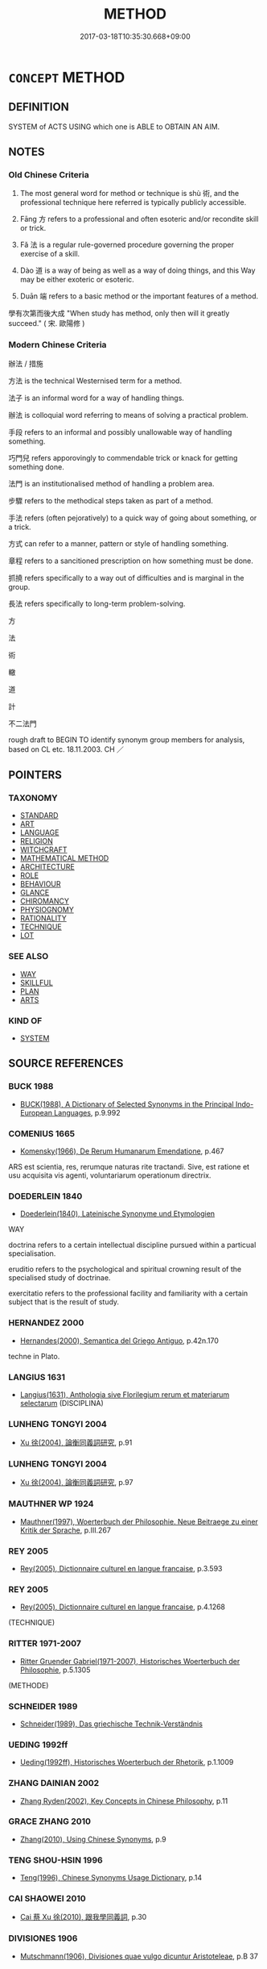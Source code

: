 # -*- mode: mandoku-tls-view -*-
#+TITLE: METHOD
#+DATE: 2017-03-18T10:35:30.668+09:00        
#+STARTUP: content
* =CONCEPT= METHOD
:PROPERTIES:
:CUSTOM_ID: uuid-0a955378-7787-4695-b9d0-15e4f4f22c3e
:SYNONYM+:  PROCEDURE
:SYNONYM+:  TECHNIQUE
:SYNONYM+:  SYSTEM
:SYNONYM+:  PRACTICE
:SYNONYM+:  ROUTINE
:SYNONYM+:  MODUS OPERANDI
:SYNONYM+:  PROCESS
:SYNONYM+:  STRATEGY
:SYNONYM+:  TACTIC
:SYNONYM+:  PLAN
:TR_ZH: 方法
:TR_OCH: 術
:END:
** DEFINITION

SYSTEM of ACTS USING which one is ABLE to OBTAIN AN AIM.

** NOTES

*** Old Chinese Criteria
1. The most general word for method or technique is shù 術, and the professional technique here referred is typically publicly accessible.

2. Fāng 方 refers to a professional and often esoteric and/or recondite skill or trick.

3. Fǎ 法 is a regular rule-governed procedure governing the proper exercise of a skill.

4. Dào 道 is a way of being as well as a way of doing things, and this Way may be either exoteric or esoteric.

5. Duān 端 refers to a basic method or the important features of a method.

學有次第而後大成 "When study has method, only then will it greatly succeed." ( 宋. 歐陽修 )

*** Modern Chinese Criteria
辦法 / 措施

方法 is the technical Westernised term for a method.

法子 is an informal word for a way of handling things.

辦法 is colloquial word referring to means of solving a practical problem.

手段 refers to an informal and possibly unallowable way of handling something.

巧門兒 refers apporovingly to commendable trick or knack for getting something done.

法門 is an institutionalised method of handling a problem area.

步驟 refers to the methodical steps taken as part of a method.

手法 refers (often pejoratively) to a quick way of going about something, or a trick.

方式 can refer to a manner, pattern or style of handling something.

章程 refers to a sancitioned prescription on how something must be done.

抓撓 refers specifically to a way out of difficulties and is marginal in the group.

長法 refers specifically to long-term problem-solving.

方

法

術

轍

道

計

不二法門

rough draft to BEGIN TO identify synonym group members for analysis, based on CL etc. 18.11.2003. CH ／

** POINTERS
*** TAXONOMY
 - [[tls:concept:STANDARD][STANDARD]]
 - [[tls:concept:ART][ART]]
 - [[tls:concept:LANGUAGE][LANGUAGE]]
 - [[tls:concept:RELIGION][RELIGION]]
 - [[tls:concept:WITCHCRAFT][WITCHCRAFT]]
 - [[tls:concept:MATHEMATICAL METHOD][MATHEMATICAL METHOD]]
 - [[tls:concept:ARCHITECTURE][ARCHITECTURE]]
 - [[tls:concept:ROLE][ROLE]]
 - [[tls:concept:BEHAVIOUR][BEHAVIOUR]]
 - [[tls:concept:GLANCE][GLANCE]]
 - [[tls:concept:CHIROMANCY][CHIROMANCY]]
 - [[tls:concept:PHYSIOGNOMY][PHYSIOGNOMY]]
 - [[tls:concept:RATIONALITY][RATIONALITY]]
 - [[tls:concept:TECHNIQUE][TECHNIQUE]]
 - [[tls:concept:LOT][LOT]]

*** SEE ALSO
 - [[tls:concept:WAY][WAY]]
 - [[tls:concept:SKILLFUL][SKILLFUL]]
 - [[tls:concept:PLAN][PLAN]]
 - [[tls:concept:ARTS][ARTS]]

*** KIND OF
 - [[tls:concept:SYSTEM][SYSTEM]]

** SOURCE REFERENCES
*** BUCK 1988
 - [[cite:BUCK-1988][BUCK(1988), A Dictionary of Selected Synonyms in the Principal Indo-European Languages]], p.9.992

*** COMENIUS 1665
 - [[cite:COMENIUS-1665][Komensky(1966), De Rerum Humanarum Emendatione]], p.467


ARS est scientia, res, rerumque naturas rite tractandi. Sive, est ratione et usu acquisita vis agenti, voluntariarum operationum directrix.

*** DOEDERLEIN 1840
 - [[cite:DOEDERLEIN-1840][Doederlein(1840), Lateinische Synonyme und Etymologien]]

WAY

doctrina refers to a certain intellectual discipline pursued within a particual specialisation.

eruditio refers to the psychological and spiritual crowning result of the specialised study of doctrinae.

exercitatio refers to the professional facility and familiarity with a certain subject that is the result of study.

*** HERNANDEZ 2000
 - [[cite:HERNANDEZ-2000][Hernandes(2000), Semantica del Griego Antiguo]], p.42n.170


techne in Plato.

*** LANGIUS 1631
 - [[cite:LANGIUS-1631][Langius(1631), Anthologia sive Florilegium rerum et materiarum selectarum]] (DISCIPLINA)
*** LUNHENG TONGYI 2004
 - [[cite:LUNHENG-TONGYI-2004][Xu 徐(2004), 論衡同義詞研究]], p.91

*** LUNHENG TONGYI 2004
 - [[cite:LUNHENG-TONGYI-2004][Xu 徐(2004), 論衡同義詞研究]], p.97

*** MAUTHNER WP 1924
 - [[cite:MAUTHNER-WP-1924][Mauthner(1997), Woerterbuch der Philosophie. Neue Beitraege zu einer Kritik der Sprache]], p.III.267

*** REY 2005
 - [[cite:REY-2005][Rey(2005), Dictionnaire culturel en langue francaise]], p.3.593

*** REY 2005
 - [[cite:REY-2005][Rey(2005), Dictionnaire culturel en langue francaise]], p.4.1268
 (TECHNIQUE)
*** RITTER 1971-2007
 - [[cite:RITTER-1971-2007][Ritter Gruender Gabriel(1971-2007), Historisches Woerterbuch der Philosophie]], p.5.1305
 (METHODE)
*** SCHNEIDER 1989
 - [[cite:SCHNEIDER-1989][Schneider(1989), Das griechische Technik-Verständnis]]
*** UEDING 1992ff
 - [[cite:UEDING-1992ff][Ueding(1992ff), Historisches Woerterbuch der Rhetorik]], p.1.1009

*** ZHANG DAINIAN 2002
 - [[cite:ZHANG-DAINIAN-2002][Zhang  Ryden(2002), Key Concepts in Chinese Philosophy]], p.11

*** GRACE ZHANG 2010
 - [[cite:GRACE-ZHANG-2010][Zhang(2010), Using Chinese Synonyms]], p.9

*** TENG SHOU-HSIN 1996
 - [[cite:TENG-SHOU-HSIN-1996][Teng(1996), Chinese Synonyms Usage Dictionary]], p.14

*** CAI SHAOWEI 2010
 - [[cite:CAI-SHAOWEI-2010][Cai 蔡 Xu 徐(2010), 跟我學同義詞]], p.30

*** DIVISIONES 1906
 - [[cite:DIVISIONES-1906][Mutschmann(1906), Divisiones quae vulgo dicuntur Aristoteleae]], p.B 37

** WORDS
   :PROPERTIES:
   :VISIBILITY: children
   :END:
*** 中 zhōng (OC:krluŋ MC:ʈuŋ )
:PROPERTIES:
:CUSTOM_ID: uuid-bfa6c185-ccfc-4124-b70f-e4ecdb7e04a8
:Char+: 中(2,3/4) 
:GY_IDS+: uuid-d54c0f55-4499-4b3a-a808-4d48f39d29b7
:PY+: zhōng     
:OC+: krluŋ     
:MC+: ʈuŋ     
:END: 
**** N [[tls:syn-func::#uuid-76be1df4-3d73-4e5f-bbc2-729542645bc8][nab]] {[[tls:sem-feat::#uuid-b33cc013-91e1-4f2b-a148-2b1709f499ed][method]]} / middle Way
:PROPERTIES:
:CUSTOM_ID: uuid-63e1febc-0013-48d4-8e96-38b179204c79
:WARRING-STATES-CURRENCY: 4
:END:
****** DEFINITION

middle Way

****** NOTES

**** V [[tls:syn-func::#uuid-c20780b3-41f9-491b-bb61-a269c1c4b48f][vi]] / be even-handed
:PROPERTIES:
:CUSTOM_ID: uuid-4debdad2-50f9-4726-8a31-7846e129287c
:WARRING-STATES-CURRENCY: 4
:END:
****** DEFINITION

be even-handed

****** NOTES

*** 律 lǜ (OC:b-rud MC:lʷin )
:PROPERTIES:
:CUSTOM_ID: uuid-8b453de9-4eea-4b09-9757-fd0ea65af605
:Char+: 律(60,6/9) 
:GY_IDS+: uuid-c4b8a873-9407-4ed5-b6f4-da3d7fdfa7ec
:PY+: lǜ     
:OC+: b-rud     
:MC+: lʷin     
:END: 
**** N [[tls:syn-func::#uuid-76be1df4-3d73-4e5f-bbc2-729542645bc8][nab]] / a systematic rule (for conduct)
:PROPERTIES:
:CUSTOM_ID: uuid-83b99cd3-3735-4178-ab30-6c5f58898b08
:END:
****** DEFINITION

a systematic rule (for conduct)

****** NOTES

*** 數 shù (OC:sqros MC:ʂi̯o )
:PROPERTIES:
:CUSTOM_ID: uuid-df0833ed-a86b-4610-ae6a-67dbbade12d6
:Char+: 數(66,11/15) 
:GY_IDS+: uuid-b07a1131-b630-42e1-a150-f8467bcf1af7
:PY+: shù     
:OC+: sqros     
:MC+: ʂi̯o     
:END: 
**** N [[tls:syn-func::#uuid-76be1df4-3d73-4e5f-bbc2-729542645bc8][nab]] {[[tls:sem-feat::#uuid-b33cc013-91e1-4f2b-a148-2b1709f499ed][method]]} / definite technique, precise method; strategem, trick
:PROPERTIES:
:CUSTOM_ID: uuid-cafc35a1-31f6-47d9-b36c-6c7f3ce4161c
:WARRING-STATES-CURRENCY: 4
:END:
****** DEFINITION

definite technique, precise method; strategem, trick

****** NOTES

******* Nuance
This is not homophonous with the preceding in pre-Han Chinese and refers specifically to the application of the more abstract and less immediately operative shù 術 "philosophy"

******* Examples
HF 14.6.59 有術數者 those who have the technique of political philosophy

*** 方 fāng (OC:paŋ MC:pi̯ɐŋ )
:PROPERTIES:
:CUSTOM_ID: uuid-ad8dd6bb-21f1-4d9f-b350-d8af35fe3ba1
:Char+: 方(70,0/4) 
:GY_IDS+: uuid-1a4e039c-6a01-4fca-ad4b-baadc33873fc
:PY+: fāng     
:OC+: paŋ     
:MC+: pi̯ɐŋ     
:END: 
**** N [[tls:syn-func::#uuid-a83c5ff7-f773-421d-b814-f161c6c50be8][nab.post-V{NUM}]] {[[tls:sem-feat::#uuid-b33cc013-91e1-4f2b-a148-2b1709f499ed][method]]} / methods
:PROPERTIES:
:CUSTOM_ID: uuid-ead93809-8d5d-4546-aec2-dcd0eed38c06
:END:
****** DEFINITION

methods

****** NOTES

**** N [[tls:syn-func::#uuid-76be1df4-3d73-4e5f-bbc2-729542645bc8][nab]] {[[tls:sem-feat::#uuid-b33cc013-91e1-4f2b-a148-2b1709f499ed][method]]} / basic method, basic orientation; specialist method; definite method; by extension: definite point
:PROPERTIES:
:CUSTOM_ID: uuid-5a53a47c-632e-487a-8c7d-ff4349ee5301
:WARRING-STATES-CURRENCY: 4
:END:
****** DEFINITION

basic method, basic orientation; specialist method; definite method; by extension: definite point

****** NOTES

******* Examples
ZZ 4.130 敢問其方。 "I venture to ask you for a method."[CA]

**** N [[tls:syn-func::#uuid-516d3836-3a0b-4fbc-b996-071cc48ba53d][nadN]] / professional, specialised
:PROPERTIES:
:CUSTOM_ID: uuid-f88c67b9-cbea-45be-9bc6-db372da9c561
:WARRING-STATES-CURRENCY: 3
:END:
****** DEFINITION

professional, specialised

****** NOTES

*** 權 quán (OC:ɡron MC:giɛn )
:PROPERTIES:
:CUSTOM_ID: uuid-104cb724-ec09-4dc7-acda-908a622339f0
:Char+: 權(75,18/22) 
:GY_IDS+: uuid-45ad686c-5637-4415-9838-f6fccab6e682
:PY+: quán     
:OC+: ɡron     
:MC+: giɛn     
:END: 
**** N [[tls:syn-func::#uuid-9e261ad1-59c5-4818-90e7-cc726a717900][nab.adV]] / as a method; as an expedient means
:PROPERTIES:
:CUSTOM_ID: uuid-1e7acfb2-986d-4bf6-bf06-963c2d248b25
:END:
****** DEFINITION

as a method; as an expedient means

****** NOTES

**** N [[tls:syn-func::#uuid-76be1df4-3d73-4e5f-bbc2-729542645bc8][nab]] {[[tls:sem-feat::#uuid-2e7204ae-4771-435b-82ff-310068296b6d][buddhist]]} / BUDDH: method (syn. to 方便 ) SOOTHILL: "The weight (on a steelyard), weight, authority, power; to ba...
:PROPERTIES:
:CUSTOM_ID: uuid-131b2414-a7d8-4ffb-bb73-7bc6a1e38b06
:END:
****** DEFINITION

BUDDH: method (syn. to 方便 ) 

SOOTHILL: "The weight (on a steelyard), weight, authority, power; to balance, adjudge; bias, expediency, partial, provisional, temporary, positional; in Buddhist scriptures it is used like 方便 expediency, or temporary; it is the adversative of 實 "

See DDB: http://www.buddhism-dict.net/cgi-bin/xpr-ddb.pl?6b.xml+id('b6b0a')

****** NOTES

*** 法 fǎ (OC:pab MC:pi̯ɐp )
:PROPERTIES:
:CUSTOM_ID: uuid-541f0450-df8b-4a5e-8bed-c5016fca3a96
:Char+: 法(85,5/8) 
:GY_IDS+: uuid-bcc31133-8ffb-45d4-aeeb-442e8943f17e
:PY+: fǎ     
:OC+: pab     
:MC+: pi̯ɐp     
:END: 
**** N [[tls:syn-func::#uuid-a83c5ff7-f773-421d-b814-f161c6c50be8][nab.post-V{NUM}]] {[[tls:sem-feat::#uuid-b33cc013-91e1-4f2b-a148-2b1709f499ed][method]]} / method; model ( we can say cǐ fǎ 此法 "this method")
:PROPERTIES:
:CUSTOM_ID: uuid-7b141934-447f-4522-ad9d-ae02cdbaf6ba
:WARRING-STATES-CURRENCY: 3
:END:
****** DEFINITION

method; model ( we can say cǐ fǎ 此法 "this method")

****** NOTES

**** N [[tls:syn-func::#uuid-a83c5ff7-f773-421d-b814-f161c6c50be8][nab.post-V{NUM}]] {[[tls:sem-feat::#uuid-f55cff2f-f0e3-4f08-a89c-5d08fcf3fe89][act]]} / method
:PROPERTIES:
:CUSTOM_ID: uuid-a416ca8d-b1d0-4efa-8f1d-3424008dcc8b
:WARRING-STATES-CURRENCY: 4
:END:
****** DEFINITION

method

****** NOTES

******* Examples
Xinlun, tr.Pokora. XI, 112 A p113. Ch'u-hseh chi 4.22a. Han O, Sui hua chi-lu 4.5a. Yen 15.2a. Sun 18a. 

 通歷數家算法， Specialists in the calendar and amthematics use the following method of calculation: [CA]

GUAN 17.2; WYWK 1.79; tr. Rickett 1985, p. 271.

 法度審， If methods and procedures are judicious,

 則有守也。 it is because they have been [properly] observed. 



**** N [[tls:syn-func::#uuid-3089d27c-a8a0-4ba1-a3ae-5cd513e4f523][nab.t:post-N]] {[[tls:sem-feat::#uuid-b33cc013-91e1-4f2b-a148-2b1709f499ed][method]]} / method regarding N, method of conducting N
:PROPERTIES:
:CUSTOM_ID: uuid-5ca2fc20-9aa7-43a5-bb1b-0ebfcc7c9858
:END:
****** DEFINITION

method regarding N, method of conducting N

****** NOTES

**** N [[tls:syn-func::#uuid-76be1df4-3d73-4e5f-bbc2-729542645bc8][nab]] {[[tls:sem-feat::#uuid-6b3d185c-9736-417f-a9d5-56b37e44600d][medical]]} / medical method, cure
:PROPERTIES:
:CUSTOM_ID: uuid-63f238e6-45ed-4544-b152-323ef69020af
:END:
****** DEFINITION

medical method, cure

****** NOTES

**** N [[tls:syn-func::#uuid-76be1df4-3d73-4e5f-bbc2-729542645bc8][nab]] {[[tls:sem-feat::#uuid-2e7204ae-4771-435b-82ff-310068296b6d][buddhist]]} / BUDDH: the method>  the Buddhist teaching; SANSKRIT: dharma
:PROPERTIES:
:CUSTOM_ID: uuid-4d9eeb40-c4aa-4555-b17c-07eb9ddd2f4d
:END:
****** DEFINITION

BUDDH: the method>  the Buddhist teaching; SANSKRIT: dharma

****** NOTES

*** 端 duān (OC:toon MC:tʷɑn )
:PROPERTIES:
:CUSTOM_ID: uuid-a9c9ee23-f755-49ea-a83c-7648c67c210d
:Char+: 端(117,9/14) 
:GY_IDS+: uuid-b0f78e9d-8436-4cbe-a110-9a39cac62d04
:PY+: duān     
:OC+: toon     
:MC+: tʷɑn     
:END: 
**** N [[tls:syn-func::#uuid-76be1df4-3d73-4e5f-bbc2-729542645bc8][nab]] / approach, basic method (see BASIS); bearings
:PROPERTIES:
:CUSTOM_ID: uuid-18c7142c-7ba4-43cd-a9e9-6956fb0916bb
:WARRING-STATES-CURRENCY: 3
:END:
****** DEFINITION

approach, basic method (see BASIS); bearings

****** NOTES

*** 術 shù (OC:ɢljud MC:ʑʷit )
:PROPERTIES:
:CUSTOM_ID: uuid-495686e2-663d-4f3e-ba5a-e5ade2a38902
:Char+: 術(144,5/11) 
:GY_IDS+: uuid-ab11b041-3ba1-496b-ad1e-f9d5b1112cf8
:PY+: shù     
:OC+: ɢljud     
:MC+: ʑʷit     
:END: 
**** N [[tls:syn-func::#uuid-a83c5ff7-f773-421d-b814-f161c6c50be8][nab.post-V{NUM}]] {[[tls:sem-feat::#uuid-b33cc013-91e1-4f2b-a148-2b1709f499ed][method]]} / professional method; professional technique; professional competence; consciously cultivated method...
:PROPERTIES:
:CUSTOM_ID: uuid-ed16fbcd-3dad-4956-981e-8415f75eb863
:WARRING-STATES-CURRENCY: 4
:END:
****** DEFINITION

professional method; professional technique; professional competence; consciously cultivated method of conducting one's affairs, "philosophy"

****** NOTES

******* Examples
浠 hat we define as shu is that, upon grasping the root, one knows the branches; upon observing indications, one sees what the result will be; it is grasping the one, so one can respond to the ten-thousand; it is holding on to what is most important so one can arrange the details. 見本而知末，觀指而睹歸，指一而應萬，握要而治詳，謂之術。�

**** N [[tls:syn-func::#uuid-76be1df4-3d73-4e5f-bbc2-729542645bc8][nab]] {[[tls:sem-feat::#uuid-b110bae1-02d5-4c66-ad13-7c04b3ee3ad9][mathematical term]]} / CHEMLA 2003: mathematical procedure, a term which in Song-Yuan mathematical texts came to be replac...
:PROPERTIES:
:CUSTOM_ID: uuid-03ab5e5c-1f83-45b1-b044-888260cebe79
:END:
****** DEFINITION

CHEMLA 2003: mathematical procedure, a term which in Song-Yuan mathematical texts came to be replaced by 法 "method". 

The expression 算術 "mathematical procedure" makes explicit how 術 alone is understood throughout JZ. 術曰 regularly specifies a well-defined mathematical procedure. Some of these procedures have technical terms referring to them. E.g. 今有術 refers to a general procedure involving multiplication first, and then division, and while the order of these operations makes no difference regarding the mathematical results, the 術 definitely prescribes one order rather than the other.

There are contexts in which 術 are specified with reference to the elements in the mathematical problems themselves which are in fact not repeated in the technical description of the 術. Thus, in such cases, the discourse describing these procedures 術 is embedded in the wider discourse of the text. They do not, then constitute instructions that may be properly understood outside the context in which they are proposed.

On the other hand, certain procedures are in fact introduced and discussed outside the context of any given problem (as is the case for 今有術 ). These latter instances show that Chinese mathematicians had an interest in mathematical procedures as such, and not only in the pragmatic context of specific problem solution.

JZ, Liu Hui's Preface, ed. Guo p. 178 因木望山之術 "the procedure relating to the problem of looking up a mountain relying on a tree".

 於徽術 refers primarily to a procedure as defined by the commentator Liu Hui. However, there are instances where the reference is not to the procedure as such but to the numerical constants arrived at by Liu Hui. (It is worth noting how Liu Hui proudly personalises his dicourse about these constants.)

JZ 5.11 為術之意 "the idea behind making the procedure" is a current phrase which indicates that procedures have two separate aspects: 1. they must predictably yield correct results; 2. they must realise an underlying mathematical 意 "idea, reasoning". Thus traditional Chinese mathematics were NOT satisfied when an opaque procedure appeared to yield the correct mathematical results, but routinely required the procedure itself to be a realisation of an underlying mathematical idea one had when constructing ( 為 ) the procedure.

****** NOTES

**** N [[tls:syn-func::#uuid-516d3836-3a0b-4fbc-b996-071cc48ba53d][nadN]] / professional, properly qualified
:PROPERTIES:
:CUSTOM_ID: uuid-b46e4a89-4c6e-43df-88f4-a9b50fde993f
:WARRING-STATES-CURRENCY: 3
:END:
****** DEFINITION

professional, properly qualified

****** NOTES

**** V [[tls:syn-func::#uuid-c20780b3-41f9-491b-bb61-a269c1c4b48f][vi]] {[[tls:sem-feat::#uuid-f55cff2f-f0e3-4f08-a89c-5d08fcf3fe89][act]]} / transmit or present one's method/philosophy (????)
:PROPERTIES:
:CUSTOM_ID: uuid-5a521cfe-8964-45f0-b730-77e9616cfa0f
:END:
****** DEFINITION

transmit or present one's method/philosophy (????)

****** NOTES

*** 路 lù (OC:ɡ-raaɡs MC:luo̝ )
:PROPERTIES:
:CUSTOM_ID: uuid-2312bfc2-d93e-4240-979f-199503b388d5
:Char+: 路(157,6/13) 
:GY_IDS+: uuid-59f7f19e-4dab-49d4-a6d1-e0b7151035fe
:PY+: lù     
:OC+: ɡ-raaɡs     
:MC+: luo̝     
:END: 
**** N [[tls:syn-func::#uuid-76be1df4-3d73-4e5f-bbc2-729542645bc8][nab]] {[[tls:sem-feat::#uuid-2e48851c-928e-40f0-ae0d-2bf3eafeaa17][figurative]]} / the right path; the proper path to follow in public life 義人之正路也
:PROPERTIES:
:CUSTOM_ID: uuid-024b912a-abe5-4983-a370-6fb65929453f
:END:
****** DEFINITION

the right path; the proper path to follow in public life 義人之正路也

****** NOTES

*** 道 dào (OC:ɡ-luuʔ MC:dɑu )
:PROPERTIES:
:CUSTOM_ID: uuid-0acc0b68-a7e1-4604-95c1-9781cd8ca950
:Char+: 道(162,9/13) 
:GY_IDS+: uuid-012329d2-8a81-4a4f-ac3a-03885a49d6d6
:PY+: dào     
:OC+: ɡ-luuʔ     
:MC+: dɑu     
:END: 
**** SOURCE REFERENCES
***** MAUTHNER WP 1924
 - [[cite:MAUTHNER-WP-1924][Mauthner(1997), Woerterbuch der Philosophie. Neue Beitraege zu einer Kritik der Sprache]], p.III.267

**** N [[tls:syn-func::#uuid-fae62a7f-1b3e-4ec9-b02e-bca9b23ae693][nab.post-N]] / the proper way of V-ing; the proper role of an N, the proper way of being an N
:PROPERTIES:
:CUSTOM_ID: uuid-0b1e81e0-c3d6-439a-a5a1-0de080a54347
:END:
****** DEFINITION

the proper way of V-ing; the proper role of an N, the proper way of being an N

****** NOTES

**** N [[tls:syn-func::#uuid-a83c5ff7-f773-421d-b814-f161c6c50be8][nab.post-V{NUM}]] {[[tls:sem-feat::#uuid-b33cc013-91e1-4f2b-a148-2b1709f499ed][method]]} / way of doing things
:PROPERTIES:
:CUSTOM_ID: uuid-30e0eb52-6b96-4bb5-b04f-14e7f9455495
:WARRING-STATES-CURRENCY: 4
:END:
****** DEFINITION

way of doing things

****** NOTES

******* Examples
ZUO Zhao zhuan 4.02 

 七月之卒章， The last stanza of the Ts 掂 h yueh (She, I.xv. ode I.)

 藏冰之道也。」 shows the method of storing ice. � [CA]

ZUO Ding zhuan 9.02 

 故用其道， Therefore, when we make use of a man's methods,

GONG Zhuang 25.03; ssj: 1577; tr. Malmqvist 1971: 141 求乎陰之道也， These were the methods used to make demands on the In force.

**** N [[tls:syn-func::#uuid-a83c5ff7-f773-421d-b814-f161c6c50be8][nab.post-V{NUM}]] {[[tls:sem-feat::#uuid-b33cc013-91e1-4f2b-a148-2b1709f499ed][method]]} / methods, basic orientations
:PROPERTIES:
:CUSTOM_ID: uuid-52ccea46-f232-48cf-817a-f6b88b541e9d
:WARRING-STATES-CURRENCY: 4
:END:
****** DEFINITION

methods, basic orientations

****** NOTES

**** N [[tls:syn-func::#uuid-76be1df4-3d73-4e5f-bbc2-729542645bc8][nab]] {[[tls:sem-feat::#uuid-2e7204ae-4771-435b-82ff-310068296b6d][buddhist]]} / BUDDH: the Buddhist truth; the Buddhist way; skr. mārga
:PROPERTIES:
:CUSTOM_ID: uuid-73a4f8bc-0eac-4f0e-b691-22a3d73d76f5
:END:
****** DEFINITION

BUDDH: the Buddhist truth; the Buddhist way; skr. mārga

****** NOTES

**** N [[tls:syn-func::#uuid-76be1df4-3d73-4e5f-bbc2-729542645bc8][nab]] {[[tls:sem-feat::#uuid-57a4e9da-7fea-40ed-af93-3816c51d5ad2][ideological]]} / ideology, standard way of thinking imposed on a group or dominating a group
:PROPERTIES:
:CUSTOM_ID: uuid-da62fd99-9452-4473-b8e2-41270b5ec8f7
:END:
****** DEFINITION

ideology, standard way of thinking imposed on a group or dominating a group

****** NOTES

**** N [[tls:syn-func::#uuid-76be1df4-3d73-4e5f-bbc2-729542645bc8][nab]] {[[tls:sem-feat::#uuid-b110bae1-02d5-4c66-ad13-7c04b3ee3ad9][mathematical term]]} / CHEMLA 2003: method
:PROPERTIES:
:CUSTOM_ID: uuid-d253bf5d-704c-45c9-88ac-3de9c57c34f1
:END:
****** DEFINITION

CHEMLA 2003: method

****** NOTES

**** N [[tls:syn-func::#uuid-76be1df4-3d73-4e5f-bbc2-729542645bc8][nab]] {[[tls:sem-feat::#uuid-887fdec5-f18d-4faf-8602-f5c5c2f99a1d][metaphysical]]} / the (morally correct) Way; the proper non-substance-like abstract metaphysical principle ensuring t...
:PROPERTIES:
:CUSTOM_ID: uuid-4962e5de-1d55-461d-bade-2a850587a059
:VALUATION: +
:WARRING-STATES-CURRENCY: 5
:END:
****** DEFINITION

the (morally correct) Way; the proper non-substance-like abstract metaphysical principle ensuring that all is well in the world

****** NOTES

**** N [[tls:syn-func::#uuid-76be1df4-3d73-4e5f-bbc2-729542645bc8][nab]] {[[tls:sem-feat::#uuid-b33cc013-91e1-4f2b-a148-2b1709f499ed][method]]} / mass noun that can be counted and specified as being somebody's: way, or the way of doing something...
:PROPERTIES:
:CUSTOM_ID: uuid-fb72f1a5-6178-4456-af09-a27a84e1aa10
:WARRING-STATES-CURRENCY: 3
:END:
****** DEFINITION

mass noun that can be counted and specified as being somebody's: way, or the way of doing something;  ways (of the world)

****** NOTES

******* Examples
liji 3, tangong, shang: 

 且臣聞之，哭有二道：有愛而哭之，有畏而哭之。 



LY 18.06:04; tr. CH

 天下有道， The world has its ways,

 丘不與易也。」 but I do not change along with them."

**** N [[tls:syn-func::#uuid-516d3836-3a0b-4fbc-b996-071cc48ba53d][nadN]] / bent on the Way
:PROPERTIES:
:CUSTOM_ID: uuid-7433cde4-f1e8-4c63-abb6-171db31929ce
:END:
****** DEFINITION

bent on the Way

****** NOTES

**** V [[tls:syn-func::#uuid-c20780b3-41f9-491b-bb61-a269c1c4b48f][vi]] {[[tls:sem-feat::#uuid-f55cff2f-f0e3-4f08-a89c-5d08fcf3fe89][act]]} / follow the proper Way; follow a definite method
:PROPERTIES:
:CUSTOM_ID: uuid-f922aac9-d392-4f3c-8c23-e8d19ef8207c
:END:
****** DEFINITION

follow the proper Way; follow a definite method

****** NOTES

**** V [[tls:syn-func::#uuid-fbfb2371-2537-4a99-a876-41b15ec2463c][vtoN]] / take as one's method/way/Way
:PROPERTIES:
:CUSTOM_ID: uuid-74cdc4aa-b1c5-44ba-82d5-bcacea867299
:END:
****** DEFINITION

take as one's method/way/Way

****** NOTES

*** 風 fēng (OC:plum MC:puŋ )
:PROPERTIES:
:CUSTOM_ID: uuid-a11a68a7-b1f3-4dca-aa9c-eb4ecac3f87d
:Char+: 風(182,0/9) 
:GY_IDS+: uuid-5ebd0b82-459c-41a9-8e07-7556ee85d9c1
:PY+: fēng     
:OC+: plum     
:MC+: puŋ     
:END: 
**** N [[tls:syn-func::#uuid-76be1df4-3d73-4e5f-bbc2-729542645bc8][nab]] {[[tls:sem-feat::#uuid-f55cff2f-f0e3-4f08-a89c-5d08fcf3fe89][act]]} / method, style, manner
:PROPERTIES:
:CUSTOM_ID: uuid-d14dffa9-f513-4d78-a345-e905a1f928e1
:END:
****** DEFINITION

method, style, manner

****** NOTES

*** 首 shǒu (OC:qhljuʔ MC:ɕɨu )
:PROPERTIES:
:CUSTOM_ID: uuid-81ac2b67-743e-4bec-93e0-a3b723db33ab
:Char+: 首(185,0/9) 
:GY_IDS+: uuid-f3a7becd-d1c5-4e18-af46-49432d47d6a3
:PY+: shǒu     
:OC+: qhljuʔ     
:MC+: ɕɨu     
:END: 
**** N [[tls:syn-func::#uuid-76be1df4-3d73-4e5f-bbc2-729542645bc8][nab]] {[[tls:sem-feat::#uuid-b33cc013-91e1-4f2b-a148-2b1709f499ed][method]]} / capital Buddhist methods
:PROPERTIES:
:CUSTOM_ID: uuid-4c83f72c-cf41-49b8-8a81-95d5182f25cd
:END:
****** DEFINITION

capital Buddhist methods

****** NOTES

*** 三塗 sāntú (OC:saam laa MC:sɑm duo̝ ) / 三途 sāntú (OC:saam laa MC:sɑm duo̝ )
:PROPERTIES:
:CUSTOM_ID: uuid-cc5aa427-b3be-4621-9a98-eb5b0b244a79
:Char+: 三(1,2/3) 塗(32,10/13) 
:Char+: 三(1,2/3) 途(162,7/11) 
:GY_IDS+: uuid-3b81e026-2aee-45cd-b686-7bab8c7046b3 uuid-1bd3493e-8e2c-4073-a00b-246eaee532e1
:PY+: sān tú    
:OC+: saam laa    
:MC+: sɑm duo̝    
:GY_IDS+: uuid-3b81e026-2aee-45cd-b686-7bab8c7046b3 uuid-fcc92283-e8f1-4b82-977f-3697eb65c7e8
:PY+: sān tú    
:OC+: saam laa    
:MC+: sɑm duo̝    
:END: 
**** N [[tls:syn-func::#uuid-a8e89bab-49e1-4426-b230-0ec7887fd8b4][NP]] / BUDDH: three ways of life: of hell, of beasts, of hungry ghosts (see also 六道)
:PROPERTIES:
:CUSTOM_ID: uuid-d1b71abd-9528-47f2-a9c5-351e0f51ca6f
:END:
****** DEFINITION

BUDDH: three ways of life: of hell, of beasts, of hungry ghosts (see also 六道)

****** NOTES

*** 佛法 fófǎ (OC:bɯd pab MC:bi̯ut pi̯ɐp )
:PROPERTIES:
:CUSTOM_ID: uuid-7272e04e-7dc4-46c4-915c-825d755455fd
:Char+: 佛(9,5/7) 法(85,5/8) 
:GY_IDS+: uuid-d47e7bd5-88a4-4216-b6ee-b266d66dd08c uuid-bcc31133-8ffb-45d4-aeeb-442e8943f17e
:PY+: fó fǎ    
:OC+: bɯd pab    
:MC+: bi̯ut pi̯ɐp    
:END: 
COMPOUND TYPE: [[tls:comp-type::#uuid-62ee9c6a-00ae-42f7-bd02-7594ff38e1ce][ad{FROM}]]


**** N [[tls:syn-func::#uuid-db0698e7-db2f-4ee3-9a20-0c2b2e0cebf0][NPab]] {[[tls:sem-feat::#uuid-b33cc013-91e1-4f2b-a148-2b1709f499ed][method]]} / BUDDH: the method of Buddha > the Buddhist teachings > Buddhism; skr. Buddha-dharma
:PROPERTIES:
:CUSTOM_ID: uuid-08290b06-95b3-48de-b07c-b0fa93edbbbb
:END:
****** DEFINITION

BUDDH: the method of Buddha > the Buddhist teachings > Buddhism; skr. Buddha-dharma

****** NOTES

*** 佛道 fódào (OC:bɯd ɡ-luuʔ MC:bi̯ut dɑu )
:PROPERTIES:
:CUSTOM_ID: uuid-6bd7fa6a-3146-4291-b8fa-8b5a5dc6e7fe
:Char+: 佛(9,5/7) 道(162,9/13) 
:GY_IDS+: uuid-d47e7bd5-88a4-4216-b6ee-b266d66dd08c uuid-012329d2-8a81-4a4f-ac3a-03885a49d6d6
:PY+: fó dào    
:OC+: bɯd ɡ-luuʔ    
:MC+: bi̯ut dɑu    
:END: 
COMPOUND TYPE: [[tls:comp-type::#uuid-b239ce07-5976-4926-be92-ac5d50271b20][ad{FROM}]]


**** N [[tls:syn-func::#uuid-db0698e7-db2f-4ee3-9a20-0c2b2e0cebf0][NPab]] {[[tls:sem-feat::#uuid-2e7204ae-4771-435b-82ff-310068296b6d][buddhist]]} / BUDDH: the Way of the Buddha > Buddhist path; the Buddhist teaching; the Buddhist truth; skr. Buddh...
:PROPERTIES:
:CUSTOM_ID: uuid-b77f67bd-a9a2-4f73-a2b0-bb7d5c972c71
:END:
****** DEFINITION

BUDDH: the Way of the Buddha > Buddhist path; the Buddhist teaching; the Buddhist truth; skr. Buddha-mārga

****** NOTES

*** 善法 shànfǎ (OC:ɡjenʔ pab MC:dʑiɛn pi̯ɐp )
:PROPERTIES:
:CUSTOM_ID: uuid-7c8d6174-91cc-4310-8375-ad98c6b0b95e
:Char+: 善(30,9/12) 法(85,5/8) 
:GY_IDS+: uuid-9c10d3ad-bc3d-4cd2-b8c3-2c5452ed803a uuid-bcc31133-8ffb-45d4-aeeb-442e8943f17e
:PY+: shàn fǎ    
:OC+: ɡjenʔ pab    
:MC+: dʑiɛn pi̯ɐp    
:END: 
**** N [[tls:syn-func::#uuid-db0698e7-db2f-4ee3-9a20-0c2b2e0cebf0][NPab]] {[[tls:sem-feat::#uuid-b33cc013-91e1-4f2b-a148-2b1709f499ed][method]]} / good dharmas (i.e. Buddhist dharmas)
:PROPERTIES:
:CUSTOM_ID: uuid-5e980ec2-3bc2-41c1-8612-746f7678ec03
:END:
****** DEFINITION

good dharmas (i.e. Buddhist dharmas)

****** NOTES

*** 因緣 yīnyuán (OC:qin k-lon MC:ʔin jiɛn )
:PROPERTIES:
:CUSTOM_ID: uuid-ce93fa93-cb27-4655-9f39-af362a2e65c3
:Char+: 因(31,3/6) 緣(120,9/15) 
:GY_IDS+: uuid-fb148467-ef53-4489-8a08-074bfe0f9d69 uuid-befa831f-1ff5-40fc-a976-2cec5de2bc45
:PY+: yīn yuán    
:OC+: qin k-lon    
:MC+: ʔin jiɛn    
:END: 
**** SOURCE REFERENCES
***** NAKAMURA
 - [[cite:NAKAMURA][Nakamura 望月(1975), 佛教語大辭典 Bukkyōgo daijiten Encyclopedic Dictionary of Buddhist Terms]], p.73b,#20


"In ZTJ the term yi1nyua2n is often used when referring to such a 'case'. Yi1nyua2n has a wide range of Buddhist meanings and originally refers to direct and indirect causes/conditions. The fact that Cha2n Buddhists began to use this term when referring to cases of former masters is not accidental. Then term yi1nyua2n was also used to translate the Sanskrit word nidaana which refers to historical narratives inserted into Buddhist suutras and commentaries. Cha2n adherents probably used this term because they regarded the accounts of the sayings and deeds of former masters as historical events which - condensed to the essence - could be used to 'condition' an enlightenment experience in the present."

**** N [[tls:syn-func::#uuid-9f1b05ad-93fe-44b9-96e7-41d02fddc173][NPab.c]] {[[tls:sem-feat::#uuid-887fdec5-f18d-4faf-8602-f5c5c2f99a1d][metaphysical]]} / BUDDH: opportune occasions
:PROPERTIES:
:CUSTOM_ID: uuid-61c91236-14c6-44f0-89d9-36066f5c1e29
:END:
****** DEFINITION

BUDDH: opportune occasions

****** NOTES

**** N [[tls:syn-func::#uuid-db0698e7-db2f-4ee3-9a20-0c2b2e0cebf0][NPab]] / BUDDH: causes > causes / opportunity of teaching > 'case' (in Chán Buddhism sometimes referring to ...
:PROPERTIES:
:CUSTOM_ID: uuid-d61f5ef3-f76a-4999-a2a4-74fe4525f00a
:END:
****** DEFINITION

BUDDH: causes > causes / opportunity of teaching > 'case' (in Chán Buddhism sometimes referring to a specific method of instruction which consists of taking up a 'case' of old (which can consist of a question which was posed by a master, or can refer to a short dialogue between a master and his student, or the account of a teaching situation) and testing a Chán student with it); the term is closely related to 公案 (kooan) of the Song period)

****** NOTES

**** V [[tls:syn-func::#uuid-091af450-64e0-4b82-98a2-84d0444b6d19][VPi]] {[[tls:sem-feat::#uuid-f55cff2f-f0e3-4f08-a89c-5d08fcf3fe89][act]]} / BUDDH: engage in the 因緣 method, basing oneself on available cases/opportunities
:PROPERTIES:
:CUSTOM_ID: uuid-bd31e761-abf4-4fb9-a273-234afe301b09
:END:
****** DEFINITION

BUDDH: engage in the 因緣 method, basing oneself on available cases/opportunities

****** NOTES

*** 宗門 zōngmén (OC:tsuuŋ mɯɯn MC:tsuo̝ŋ muo̝n )
:PROPERTIES:
:CUSTOM_ID: uuid-e52fbec7-70b2-4e2b-bd41-2dc45e4e4188
:Char+: 宗(40,5/8) 門(169,0/8) 
:GY_IDS+: uuid-c95274cd-bf70-417e-9420-a577f5674277 uuid-881e0bff-679d-4b37-b2df-2c1f6074f44b
:PY+: zōng mén    
:OC+: tsuuŋ mɯɯn    
:MC+: tsuo̝ŋ muo̝n    
:END: 
**** N [[tls:syn-func::#uuid-db0698e7-db2f-4ee3-9a20-0c2b2e0cebf0][NPab]] {[[tls:sem-feat::#uuid-2e7204ae-4771-435b-82ff-310068296b6d][buddhist]]} / BUDDH: method of instruction, style of teaching, school (often concretely referring to the Chán Sch...
:PROPERTIES:
:CUSTOM_ID: uuid-fa1fd039-2b77-45ed-b0e1-4155248bd169
:END:
****** DEFINITION

BUDDH: method of instruction, style of teaching, school (often concretely referring to the Chán School), doctrine

****** NOTES

*** 宗風 zōngfēng (OC:tsuuŋ plum MC:tsuo̝ŋ puŋ )
:PROPERTIES:
:CUSTOM_ID: uuid-f942b4c9-2110-4c03-aefe-4cb973f4c5d2
:Char+: 宗(40,5/8) 風(182,0/9) 
:GY_IDS+: uuid-c95274cd-bf70-417e-9420-a577f5674277 uuid-5ebd0b82-459c-41a9-8e07-7556ee85d9c1
:PY+: zōng fēng    
:OC+: tsuuŋ plum    
:MC+: tsuo̝ŋ puŋ    
:END: 
**** N [[tls:syn-func::#uuid-db0698e7-db2f-4ee3-9a20-0c2b2e0cebf0][NPab]] / method, style of teaching
:PROPERTIES:
:CUSTOM_ID: uuid-4dadcc1c-2ed9-466f-b937-787bbe7a7bf6
:END:
****** DEFINITION

method, style of teaching

****** NOTES

*** 意旨 yì zhǐ (OC:qɯɡs kjiʔ MC:ʔɨ tɕi )
:PROPERTIES:
:CUSTOM_ID: uuid-5843acfe-0b7f-4efa-967a-d34ca0b92321
:Char+: 意(61,9/13) 旨(72,2/6) 
:GY_IDS+: uuid-86e4a807-6fa6-4cba-82e7-b424cdf004e7 uuid-f9de402d-e583-4241-9c3a-410346336059
:PY+: yì  zhǐ    
:OC+: qɯɡs kjiʔ    
:MC+: ʔɨ tɕi    
:END: 
**** N [[tls:syn-func::#uuid-db0698e7-db2f-4ee3-9a20-0c2b2e0cebf0][NPab]] {[[tls:sem-feat::#uuid-b9ac8ad9-68b3-47e7-bd5d-759b78a7adfe][semantic]]} / meaning; intention (> doctrine; method of teaching)
:PROPERTIES:
:CUSTOM_ID: uuid-28d71746-4b27-4b1c-aa18-5c6e2d60dbe5
:END:
****** DEFINITION

meaning; intention (> doctrine; method of teaching)

****** NOTES

*** 所以 suǒyǐ (OC:sqraʔ k-lɯʔ MC:ʂi̯ɤ jɨ )
:PROPERTIES:
:CUSTOM_ID: uuid-77f8d02c-e8a0-4155-88f4-e673691aa667
:Char+: 所(63,4/8) 以(9,3/5) 
:GY_IDS+: uuid-931a8e61-8ceb-41f9-ba2a-598aebc7a127 uuid-4a877402-3023-41b9-8e4b-e2d63ebfa81c
:PY+: suǒ yǐ    
:OC+: sqraʔ k-lɯʔ    
:MC+: ʂi̯ɤ jɨ    
:END: 
**** N [[tls:syn-func::#uuid-db0698e7-db2f-4ee3-9a20-0c2b2e0cebf0][NPab]] {[[tls:sem-feat::#uuid-b33cc013-91e1-4f2b-a148-2b1709f499ed][method]]} / methods and motives
:PROPERTIES:
:CUSTOM_ID: uuid-c07b5bef-bfc7-4e3e-9c6a-5deb02a75b44
:END:
****** DEFINITION

methods and motives

****** NOTES

**** N [[tls:syn-func::#uuid-0c79ab34-a51d-4149-9ce0-30e718a81a77][NPpro+V:postN]] / the means by which; the ways in which [This phrase precedes a V which modifies it. This situation i...
:PROPERTIES:
:CUSTOM_ID: uuid-6782efcc-3dfb-4f07-ac8e-886cd53fba6b
:END:
****** DEFINITION

the means by which; the ways in which [This phrase precedes a V which modifies it. This situation is not smoothly expressed in our formulaic language.]

****** NOTES

*** 手腳 shǒujiǎo (OC:hmljuʔ kaɡ MC:ɕɨu ki̯ɐk )
:PROPERTIES:
:CUSTOM_ID: uuid-b0cc8763-10d8-4ce7-bd4f-4f03629cf13c
:Char+: 手(64,0/4) 腳(130,9/13) 
:GY_IDS+: uuid-005e2d6e-3ed2-4790-8c36-b2081e6d928d uuid-7b986470-cb30-4044-91f0-987f59366b4d
:PY+: shǒu jiǎo    
:OC+: hmljuʔ kaɡ    
:MC+: ɕɨu ki̯ɐk    
:END: 
**** SOURCE REFERENCES
***** YUAN BIN 1995
 - [[cite:YUAN-BIN-1995][Yuán 袁(1995), Chánzōng yǔyán hé wénxiàn]], p.21

***** ZHOU YUKAI 1999
 - [[cite:ZHOU-YUKAI-1999][Zhōu 周(1999), 禪宗語言 Chánzōng yǔyán The Language of the Chán School]], p.324
 (手段)
**** N [[tls:syn-func::#uuid-db0698e7-db2f-4ee3-9a20-0c2b2e0cebf0][NPab]] / hands and feet > method, trick, device, means
:PROPERTIES:
:CUSTOM_ID: uuid-9e4dae11-cbe6-4c99-b51f-cfe4f4faebee
:END:
****** DEFINITION

hands and feet > method, trick, device, means

****** NOTES

*** 方便 fāngbiàn (OC:paŋ bens MC:pi̯ɐŋ biɛn )
:PROPERTIES:
:CUSTOM_ID: uuid-671057e6-37f5-462f-a0ca-a617132d5ddf
:Char+: 方(70,0/4) 便(9,7/9) 
:GY_IDS+: uuid-1a4e039c-6a01-4fca-ad4b-baadc33873fc uuid-1661795e-47e0-4268-84ec-131d48ca64e9
:PY+: fāng biàn    
:OC+: paŋ bens    
:MC+: pi̯ɐŋ biɛn    
:END: 
**** SOURCE REFERENCES
***** TAKASAKI 1987
 - [[cite:TAKASAKI-1987][Takasaki(1987), An Introduction to Buddhism]], p.197


In the AVATAMSAKA regarded as the 'seventh perfection' after the six perfections.

**** N [[tls:syn-func::#uuid-523feb6c-418f-43d7-a46c-d14351943136][NPab.adV]] {[[tls:sem-feat::#uuid-2e7204ae-4771-435b-82ff-310068296b6d][buddhist]]} / with skillful means; skillfully; as a matter of methodological convenience
:PROPERTIES:
:CUSTOM_ID: uuid-772df9f8-7d95-4eb7-bc03-ced81dbfd432
:END:
****** DEFINITION

with skillful means; skillfully; as a matter of methodological convenience

****** NOTES

**** N [[tls:syn-func::#uuid-db0698e7-db2f-4ee3-9a20-0c2b2e0cebf0][NPab]] {[[tls:sem-feat::#uuid-2e7204ae-4771-435b-82ff-310068296b6d][buddhist]]} / BUDDH: expedient means (to lead somebody to awakening or salvation; one of the key concepts in Mahā...
:PROPERTIES:
:CUSTOM_ID: uuid-40a2a7c4-24fa-4f7c-8c6c-df1306f7eb9d
:END:
****** DEFINITION

BUDDH: expedient means (to lead somebody to awakening or salvation; one of the key concepts in Mahāyāna Buddhism); sometimes also more generally used for any helpful method to achieve a goal (alternative and rarer translations include: 巧方便;權便;權方便;善權;善權方便); skr. upāya

****** NOTES

**** N [[tls:syn-func::#uuid-db0698e7-db2f-4ee3-9a20-0c2b2e0cebf0][NPab]] {[[tls:sem-feat::#uuid-b33cc013-91e1-4f2b-a148-2b1709f499ed][method]]} / way of achieving one's end
:PROPERTIES:
:CUSTOM_ID: uuid-8029e4e5-d2d5-4b15-b424-916d45f6a497
:END:
****** DEFINITION

way of achieving one's end

****** NOTES

*** 方法 fāngfǎ (OC:paŋ pab MC:pi̯ɐŋ pi̯ɐp )
:PROPERTIES:
:CUSTOM_ID: uuid-95660489-ca2a-4025-aa70-d9c665c4be45
:Char+: 方(70,0/4) 法(85,5/8) 
:GY_IDS+: uuid-1a4e039c-6a01-4fca-ad4b-baadc33873fc uuid-bcc31133-8ffb-45d4-aeeb-442e8943f17e
:PY+: fāng fǎ    
:OC+: paŋ pab    
:MC+: pi̯ɐŋ pi̯ɐp    
:END: 
**** N [[tls:syn-func::#uuid-db0698e7-db2f-4ee3-9a20-0c2b2e0cebf0][NPab]] / medical method; method (also plural: methods)
:PROPERTIES:
:CUSTOM_ID: uuid-d96b8d6b-9cab-4fd8-9242-da62969c5dea
:END:
****** DEFINITION

medical method; method (also plural: methods)

****** NOTES

*** 方策 fāngcè (OC:paŋ skhreeɡ MC:pi̯ɐŋ ʈʂhɣɛk )
:PROPERTIES:
:CUSTOM_ID: uuid-862c8345-773c-4c9c-8a6c-d35349f1e1ef
:Char+: 方(70,0/4) 策(118,6/12) 
:GY_IDS+: uuid-1a4e039c-6a01-4fca-ad4b-baadc33873fc uuid-fe8727db-e5ff-458a-9e54-f34ba71df7ee
:PY+: fāng cè    
:OC+: paŋ skhreeɡ    
:MC+: pi̯ɐŋ ʈʂhɣɛk    
:END: 
**** N [[tls:syn-func::#uuid-db0698e7-db2f-4ee3-9a20-0c2b2e0cebf0][NPab]] / device, means, strategies
:PROPERTIES:
:CUSTOM_ID: uuid-fe016c33-86b8-4af2-81a1-332a8a038a89
:END:
****** DEFINITION

device, means, strategies

****** NOTES

*** 方術 fāngshù (OC:paŋ ɢljud MC:pi̯ɐŋ ʑʷit )
:PROPERTIES:
:CUSTOM_ID: uuid-3bf0c5c0-f053-4715-8951-91d0ef080a0b
:Char+: 方(70,0/4) 術(144,5/11) 
:GY_IDS+: uuid-1a4e039c-6a01-4fca-ad4b-baadc33873fc uuid-ab11b041-3ba1-496b-ad1e-f9d5b1112cf8
:PY+: fāng shù    
:OC+: paŋ ɢljud    
:MC+: pi̯ɐŋ ʑʷit    
:END: 
**** N [[tls:syn-func::#uuid-76be1df4-3d73-4e5f-bbc2-729542645bc8][nab]] {[[tls:sem-feat::#uuid-b33cc013-91e1-4f2b-a148-2b1709f499ed][method]]} / professional method
:PROPERTIES:
:CUSTOM_ID: uuid-55a14e62-deb4-421c-a62a-19684e88321f
:END:
****** DEFINITION

professional method

****** NOTES

*** 方計 fāngjì (OC:paŋ kiis MC:pi̯ɐŋ kei )
:PROPERTIES:
:CUSTOM_ID: uuid-803b8d49-c377-4b3f-917a-9161f0076917
:Char+: 方(70,0/4) 計(149,2/9) 
:GY_IDS+: uuid-1a4e039c-6a01-4fca-ad4b-baadc33873fc uuid-16d1de8c-ab29-489e-9326-4411df22a5bb
:PY+: fāng jì    
:OC+: paŋ kiis    
:MC+: pi̯ɐŋ kei    
:END: 
**** N [[tls:syn-func::#uuid-db0698e7-db2f-4ee3-9a20-0c2b2e0cebf0][NPab]] {[[tls:sem-feat::#uuid-b33cc013-91e1-4f2b-a148-2b1709f499ed][method]]} / way of dealing with things, alternative
:PROPERTIES:
:CUSTOM_ID: uuid-f390a007-f799-4770-8b54-ba520cfb9a2c
:END:
****** DEFINITION

way of dealing with things, alternative

****** NOTES

*** 方謀 fāngmóu (OC:paŋ mɯ MC:pi̯ɐŋ mɨu )
:PROPERTIES:
:CUSTOM_ID: uuid-71930eac-90d5-45ef-8662-a0abccac01f7
:Char+: 方(70,0/4) 謀(149,9/16) 
:GY_IDS+: uuid-1a4e039c-6a01-4fca-ad4b-baadc33873fc uuid-bfa6623d-c65f-48cb-97e3-10c051108156
:PY+: fāng móu    
:OC+: paŋ mɯ    
:MC+: pi̯ɐŋ mɨu    
:END: 
**** N [[tls:syn-func::#uuid-db0698e7-db2f-4ee3-9a20-0c2b2e0cebf0][NPab]] / BUDDH ?? strategy, means LOTUS(B): 94c4 如來至真等正覺所設方謀甚深
:PROPERTIES:
:CUSTOM_ID: uuid-7b566648-2458-43b7-b563-3a55575fb606
:END:
****** DEFINITION

BUDDH ?? strategy, means 

LOTUS(B): 94c4 如來至真等正覺所設方謀甚深

****** NOTES

*** 法水 fǎshuǐ (OC:pab qhjulʔ MC:pi̯ɐp ɕi )
:PROPERTIES:
:CUSTOM_ID: uuid-1321c4d6-3cbd-4811-93b5-c24f171108e3
:Char+: 法(85,5/8) 水(85,0/4) 
:GY_IDS+: uuid-bcc31133-8ffb-45d4-aeeb-442e8943f17e uuid-79a2ca70-d10b-42f5-b33d-4a27810b39dc
:PY+: fǎ shuǐ    
:OC+: pab qhjulʔ    
:MC+: pi̯ɐp ɕi    
:END: 
**** N [[tls:syn-func::#uuid-db0698e7-db2f-4ee3-9a20-0c2b2e0cebf0][NPab]] {[[tls:sem-feat::#uuid-b33cc013-91e1-4f2b-a148-2b1709f499ed][method]]} / the "water" of the Buddhist dharma
:PROPERTIES:
:CUSTOM_ID: uuid-036e1790-521d-468d-8b53-41e40579bd32
:END:
****** DEFINITION

the "water" of the Buddhist dharma

****** NOTES

*** 法術 fǎshù (OC:pab ɢljud MC:pi̯ɐp ʑʷit )
:PROPERTIES:
:CUSTOM_ID: uuid-b7e1dcef-064d-4b26-a9d3-700843793ac1
:Char+: 法(85,5/8) 術(144,5/11) 
:GY_IDS+: uuid-bcc31133-8ffb-45d4-aeeb-442e8943f17e uuid-ab11b041-3ba1-496b-ad1e-f9d5b1112cf8
:PY+: fǎ shù    
:OC+: pab ɢljud    
:MC+: pi̯ɐp ʑʷit    
:END: 
**** N [[tls:syn-func::#uuid-db0698e7-db2f-4ee3-9a20-0c2b2e0cebf0][NPab]] {[[tls:sem-feat::#uuid-b33cc013-91e1-4f2b-a148-2b1709f499ed][method]]} / law-based art of government
:PROPERTIES:
:CUSTOM_ID: uuid-eed1a393-b682-494b-8278-8306e5e74f95
:END:
****** DEFINITION

law-based art of government

****** NOTES

**** N [[tls:syn-func::#uuid-14b56546-32fd-4321-8d73-3e4b18316c15][NPadN]] / informed by the law-based art of government
:PROPERTIES:
:CUSTOM_ID: uuid-eb4eee9b-15d1-4a55-a22c-accdd6125185
:END:
****** DEFINITION

informed by the law-based art of government

****** NOTES

*** 法門 fǎmén (OC:pab mɯɯn MC:pi̯ɐp muo̝n )
:PROPERTIES:
:CUSTOM_ID: uuid-00cf895c-fe73-4529-89e8-0d62b97a0f3a
:Char+: 法(85,5/8) 門(169,0/8) 
:GY_IDS+: uuid-bcc31133-8ffb-45d4-aeeb-442e8943f17e uuid-881e0bff-679d-4b37-b2df-2c1f6074f44b
:PY+: fǎ mén    
:OC+: pab mɯɯn    
:MC+: pi̯ɐp muo̝n    
:END: 
**** N [[tls:syn-func::#uuid-db0698e7-db2f-4ee3-9a20-0c2b2e0cebf0][NPab]] {[[tls:sem-feat::#uuid-2e7204ae-4771-435b-82ff-310068296b6d][buddhist]]} / BUDDH: dharma gate > method of the dharma, method of practice (skr. dharmāmukha; dharma-mukha) > Bu...
:PROPERTIES:
:CUSTOM_ID: uuid-2f398df4-7253-4c3f-b45a-43354dc8332b
:END:
****** DEFINITION

BUDDH: dharma gate > method of the dharma, method of practice (skr. dharmāmukha; dharma-mukha) > Buddhist philosophical lineage or school

****** NOTES

*** 準直 zhǔnzhí (OC:kljunʔ dɯɡ MC:tɕʷin ɖɨk )
:PROPERTIES:
:CUSTOM_ID: uuid-00363bc6-1965-4a92-8239-0fc810b71961
:Char+: 準(85,10/13) 直(109,3/8) 
:GY_IDS+: uuid-7035fdf6-be4b-4cea-bcdc-5b8238495265 uuid-b9e72c75-5d13-49d2-a742-a81bfc4f4c45
:PY+: zhǔn zhí    
:OC+: kljunʔ dɯɡ    
:MC+: tɕʷin ɖɨk    
:END: 
**** N [[tls:syn-func::#uuid-a8e89bab-49e1-4426-b230-0ec7887fd8b4][NP]] / guidelines
:PROPERTIES:
:CUSTOM_ID: uuid-9f5f6485-ede1-45ed-ac9d-b28c7ddfd6ff
:WARRING-STATES-CURRENCY: 3
:END:
****** DEFINITION

guidelines

****** NOTES

*** 漚和 ōuhé (OC:qoo ɡool MC:ʔu ɦʷɑ )
:PROPERTIES:
:CUSTOM_ID: uuid-12a424c0-625c-44d5-ad83-f79f4b904001
:Char+: 漚(85,11/14) 和(30,5/8) 
:GY_IDS+: uuid-5c9b0002-9c86-456d-848e-3b5cfb599448 uuid-2681e56e-ff78-4a69-8d0e-b83326d26f1b
:PY+: ōu hé    
:OC+: qoo ɡool    
:MC+: ʔu ɦʷɑ    
:END: 
**** N [[tls:syn-func::#uuid-db0698e7-db2f-4ee3-9a20-0c2b2e0cebf0][NPab]] {[[tls:sem-feat::#uuid-2e7204ae-4771-435b-82ff-310068296b6d][buddhist]]} / BUDDH: phonetic transliteration of upāya 'expedient means' ( 方便 ) (usually appearing in the compoun...
:PROPERTIES:
:CUSTOM_ID: uuid-ed530043-fad9-4cb6-a0ab-a59d9dbb6097
:END:
****** DEFINITION

BUDDH: phonetic transliteration of upāya 'expedient means' ( 方便 ) (usually appearing in the compounds 漚和拘舍羅 and 漚和俱舍羅 upāya-kauṣalya) 

See DDB: http://www.buddhism-dict.net/cgi-bin/xpr-ddb.pl?50.xml+id('b50b4-548c-62d8-820d-7f85')

****** NOTES

*** 異端 yìduān (OC:p-lɯɡs toon MC:jɨ tʷɑn )
:PROPERTIES:
:CUSTOM_ID: uuid-dded3d55-4693-4455-b455-c8b9341c56ae
:Char+: 異(102,6/12) 端(117,9/14) 
:GY_IDS+: uuid-2358b4e4-e373-45a4-ba89-da230502ff10 uuid-b0f78e9d-8436-4cbe-a110-9a39cac62d04
:PY+: yì duān    
:OC+: p-lɯɡs toon    
:MC+: jɨ tʷɑn    
:END: 
COMPOUND TYPE: [[tls:comp-type::#uuid-49ab70f8-402d-4289-baba-b839696f1869][ad]]


**** N [[tls:syn-func::#uuid-a8e89bab-49e1-4426-b230-0ec7887fd8b4][NP]] {[[tls:sem-feat::#uuid-5fae11b4-4f4e-441e-8dc7-4ddd74b68c2e][plural]]} / divergent approaches
:PROPERTIES:
:CUSTOM_ID: uuid-9af8516f-09d2-4b69-afb5-bb84b2f8ea86
:END:
****** DEFINITION

divergent approaches

****** NOTES

*** 真道 zhēndào (OC:tjin ɡ-luuʔ MC:tɕin dɑu )
:PROPERTIES:
:CUSTOM_ID: uuid-eb48a5dd-2038-4a15-9468-c993af277b50
:Char+: 真(109,5/10) 道(162,9/13) 
:GY_IDS+: uuid-d4d66e15-3f6d-47b1-adf9-2fee6a70c68e uuid-012329d2-8a81-4a4f-ac3a-03885a49d6d6
:PY+: zhēn dào    
:OC+: tjin ɡ-luuʔ    
:MC+: tɕin dɑu    
:END: 
**** N [[tls:syn-func::#uuid-db0698e7-db2f-4ee3-9a20-0c2b2e0cebf0][NPab]] {[[tls:sem-feat::#uuid-b33cc013-91e1-4f2b-a148-2b1709f499ed][method]]} / true Way
:PROPERTIES:
:CUSTOM_ID: uuid-c2900969-e082-4052-8cdc-0248d5b64d46
:END:
****** DEFINITION

true Way

****** NOTES

*** 術數 shùshù (OC:ɢljud sqros MC:ʑʷit ʂi̯o )
:PROPERTIES:
:CUSTOM_ID: uuid-0203be7a-00aa-47be-ad55-9f30cc209cfa
:Char+: 術(144,5/11) 數(66,11/15) 
:GY_IDS+: uuid-ab11b041-3ba1-496b-ad1e-f9d5b1112cf8 uuid-b07a1131-b630-42e1-a150-f8467bcf1af7
:PY+: shù shù    
:OC+: ɢljud sqros    
:MC+: ʑʷit ʂi̯o    
:END: 
**** N [[tls:syn-func::#uuid-db0698e7-db2f-4ee3-9a20-0c2b2e0cebf0][NPab]] {[[tls:sem-feat::#uuid-b33cc013-91e1-4f2b-a148-2b1709f499ed][method]]} / advanced practical methods (of any kind); systematic technique; methodology(!)
:PROPERTIES:
:CUSTOM_ID: uuid-e13bb487-dd02-4a6e-afcf-590787ac1e65
:END:
****** DEFINITION

advanced practical methods (of any kind); systematic technique; methodology(!)

****** NOTES

*** 道分 dàofèn (OC:ɡ-luuʔ bɯns MC:dɑu bi̯un )
:PROPERTIES:
:CUSTOM_ID: uuid-aa533bd3-f692-4ec8-ad0f-f4c0925d74e9
:Char+: 道(162,9/13) 分(18,2/4) 
:GY_IDS+: uuid-012329d2-8a81-4a4f-ac3a-03885a49d6d6 uuid-5b8ff1a4-ec97-451b-8a3e-69700f5cec70
:PY+: dào fèn    
:OC+: ɡ-luuʔ bɯns    
:MC+: dɑu bi̯un    
:END: 
**** N [[tls:syn-func::#uuid-db0698e7-db2f-4ee3-9a20-0c2b2e0cebf0][NPab]] {[[tls:sem-feat::#uuid-b33cc013-91e1-4f2b-a148-2b1709f499ed][method]]} / the relevant part of the Way > the aspect of the Way that is relevant to one
:PROPERTIES:
:CUSTOM_ID: uuid-8dd2c7b3-1724-4c81-a505-b7a5c248d64a
:END:
****** DEFINITION

the relevant part of the Way > the aspect of the Way that is relevant to one

****** NOTES

*** 道品 dàopǐn (OC:ɡ-luuʔ phrɯmʔ MC:dɑu phim )
:PROPERTIES:
:CUSTOM_ID: uuid-2d48291c-294b-4209-81a0-da786771edd5
:Char+: 道(162,9/13) 品(30,6/9) 
:GY_IDS+: uuid-012329d2-8a81-4a4f-ac3a-03885a49d6d6 uuid-aa6d54ad-a249-4ba1-9d08-e5069837cf2c
:PY+: dào pǐn    
:OC+: ɡ-luuʔ phrɯmʔ    
:MC+: dɑu phim    
:END: 
**** N [[tls:syn-func::#uuid-db0698e7-db2f-4ee3-9a20-0c2b2e0cebf0][NPab]] {[[tls:sem-feat::#uuid-b33cc013-91e1-4f2b-a148-2b1709f499ed][method]]} / regulated good way of life
:PROPERTIES:
:CUSTOM_ID: uuid-27a6c568-96b4-4a0e-8528-02551d48c361
:END:
****** DEFINITION

regulated good way of life

****** NOTES

*** 道術 dàoshù (OC:ɡ-luuʔ ɢljud MC:dɑu ʑʷit )
:PROPERTIES:
:CUSTOM_ID: uuid-e482f55f-92b0-4b5d-b9b8-f627c18b99b3
:Char+: 道(162,9/13) 術(144,5/11) 
:GY_IDS+: uuid-012329d2-8a81-4a4f-ac3a-03885a49d6d6 uuid-ab11b041-3ba1-496b-ad1e-f9d5b1112cf8
:PY+: dào shù    
:OC+: ɡ-luuʔ ɢljud    
:MC+: dɑu ʑʷit    
:END: 
**** N [[tls:syn-func::#uuid-db0698e7-db2f-4ee3-9a20-0c2b2e0cebf0][NPab]] / professional skills;
:PROPERTIES:
:CUSTOM_ID: uuid-b8d71945-9b3a-485d-adfa-3c8c174f964c
:END:
****** DEFINITION

professional skills;

****** NOTES

*** 都術 dūshù (OC:k-laa ɢljud MC:tuo̝ ʑʷit )
:PROPERTIES:
:CUSTOM_ID: uuid-06b4d746-599e-4044-86ab-d4162c06dcba
:Char+: 都(163,9/12) 術(144,5/11) 
:GY_IDS+: uuid-ce946679-e50e-4991-a24a-3a214d57dcfc uuid-ab11b041-3ba1-496b-ad1e-f9d5b1112cf8
:PY+: dū shù    
:OC+: k-laa ɢljud    
:MC+: tuo̝ ʑʷit    
:END: 
**** N [[tls:syn-func::#uuid-db0698e7-db2f-4ee3-9a20-0c2b2e0cebf0][NPab]] {[[tls:sem-feat::#uuid-b110bae1-02d5-4c66-ad13-7c04b3ee3ad9][mathematical term]]} / CHEMLA 2003: general method
:PROPERTIES:
:CUSTOM_ID: uuid-08c0c862-efe8-4eb0-a69d-a2988fa572d8
:END:
****** DEFINITION

CHEMLA 2003: general method

****** NOTES

*** 人之道 rénzhīdào (OC:njin kljɯ ɡ-luuʔ MC:ȵin tɕɨ dɑu )
:PROPERTIES:
:CUSTOM_ID: uuid-166288dc-4ec0-4773-b24e-1cf98e33f599
:Char+: 人(9,0/2) 之(4,3/4) 道(162,9/13) 
:GY_IDS+: uuid-21fa0930-1ebd-4609-9c0d-ef7ef7a2723f uuid-dd2ad4ab-7266-4ee9-a622-5790a96a6515 uuid-012329d2-8a81-4a4f-ac3a-03885a49d6d6
:PY+: rén zhī dào   
:OC+: njin kljɯ ɡ-luuʔ   
:MC+: ȵin tɕɨ dɑu   
:END: 
**** N [[tls:syn-func::#uuid-9f1b05ad-93fe-44b9-96e7-41d02fddc173][NPab.c]] {[[tls:sem-feat::#uuid-b33cc013-91e1-4f2b-a148-2b1709f499ed][method]]} / Way of humans (as opposed to the cosmic Way of things)
:PROPERTIES:
:CUSTOM_ID: uuid-0790e304-dba6-4b0a-b5f1-ffac52b71aed
:END:
****** DEFINITION

Way of humans (as opposed to the cosmic Way of things)

****** NOTES

*** 今有術 jīnyǒushù (OC:krɯm ɢʷɯʔ ɢljud MC:kim ɦɨu ʑʷit )
:PROPERTIES:
:CUSTOM_ID: uuid-b9ed9819-c100-4ce1-ba5f-183ab51cfb21
:Char+: 今(9,2/4) 有(74,2/6) 術(144,5/11) 
:GY_IDS+: uuid-dfc93eb5-edb4-49b5-93e7-afe643a085de uuid-5ba72032-5f6c-406d-a1fc-05dc9395e991 uuid-ab11b041-3ba1-496b-ad1e-f9d5b1112cf8
:PY+: jīn yǒu shù   
:OC+: krɯm ɢʷɯʔ ɢljud   
:MC+: kim ɦɨu ʑʷit   
:END: 
**** N [[tls:syn-func::#uuid-db0698e7-db2f-4ee3-9a20-0c2b2e0cebf0][NPab]] {[[tls:sem-feat::#uuid-b110bae1-02d5-4c66-ad13-7c04b3ee3ad9][mathematical term]]} / CHEMLA 2003:
:PROPERTIES:
:CUSTOM_ID: uuid-abc3da03-5209-4aff-ae5a-606562f44955
:END:
****** DEFINITION

CHEMLA 2003:

****** NOTES

*** 八正道 bāzhèngdào (OC:preed tjeŋs ɡ-luuʔ MC:pɣɛt tɕiɛŋ dɑu )
:PROPERTIES:
:CUSTOM_ID: uuid-b062a005-d849-4074-975d-55e1d6b73864
:Char+: 八(12,0/2) 正(77,1/5) 道(162,9/13) 
:GY_IDS+: uuid-8b488a15-bf50-46d1-88b2-b7c76248e7cd uuid-c999ab91-bd63-4c68-8ac7-a4806975fe85 uuid-012329d2-8a81-4a4f-ac3a-03885a49d6d6
:PY+: bā zhèng dào   
:OC+: preed tjeŋs ɡ-luuʔ   
:MC+: pɣɛt tɕiɛŋ dɑu   
:END: 
**** SOURCE REFERENCES
***** TAKASAKI 1987
 - [[cite:TAKASAKI-1987][Takasaki(1987), An Introduction to Buddhism]], p.172-173


"The term 'Noble Eightfold Path' (aarya-aSsTtaanNga-maarga, P. ariya-aTtTthanNgika-magga, 八聖道, 八正道) means a path embracing eight items which is to be walked by 'noble' holy ones. 'Noble' (aarya, P. ariya) may be regarded here as an honorific term referring to the members of the community consisting of SSaakyamuni and his disciples [...]. The eight items comprising the path have already been mentioned in the passage from the Vinaya-piTtaka quoted in chapter 3; according to the commentarial literature, their contents are as follows:

(1) Right views (samyag-dRrSsTti, P. sammaa-diTtTthi, 正見): contemplation of the Four Noble Truths.

(2) Rights intentions (samyak-saMmkalpa, P. sammaa-saMmkappa,  正思惟): desiring renunciation and being free of malice, hatred, and greed.

(3) Right speech (samyag-vaac, P. sammaa-vaacaa, 正語): avoidance of mendacity, slander, harsh speech, and frivolous talk.

(4) Right conduct (samyak-karmaanta, P. sammaa-kammanta, 正業): avoidance of killing, theft, and unchastity.

(5) Right livelihood (samyag-aajiiva, P. sammaa-aajiiva, 正命): avoidance of unwholesome means of livelihood (a life regulated by the commuinity rules).

(6) Right efforts (samyag-vyaayaama, P. sammaa-vaayaama, 正精進): striving to abandon evil already arisen and to prevent the inception of such evil as has not yet arisen, and striving to produce to produce future good and to increase such good as has already arisen (= 'four right exertions'; see p. 187).

(7) Right mindfulness (samyak-smRrti, P. sammaa-sati, 正念): contemplation of the body as impure, of the perceptions as unsatisfactory, of the mind as transient, and of all phenomena as without self (= 'four fields of mindfulness'; see p. 187), whereby the 'four errors' (catvaaro viparyaasaaHh, P. cattaaro vipariyesaa, 四顛倒) that the body be pure, life pleasurable, the mind unchanging, and the self existent are eliminated.

(8) Right concentration (samyak-samaadhi, P. sammaa-samaadhi, 正定): the four initial stages of meditation (see pp. 182-83).

**** N [[tls:syn-func::#uuid-a8e89bab-49e1-4426-b230-0ec7887fd8b4][NP]] {[[tls:sem-feat::#uuid-9d6c54c1-760c-4bdc-9f1d-7c15193a50c8][subject=human]]} / adherents of the Noble Eightfold Path
:PROPERTIES:
:CUSTOM_ID: uuid-87cfd4db-5e48-439c-8c24-a9972579cfab
:END:
****** DEFINITION

adherents of the Noble Eightfold Path

****** NOTES

**** N [[tls:syn-func::#uuid-db0698e7-db2f-4ee3-9a20-0c2b2e0cebf0][NPab]] {[[tls:sem-feat::#uuid-2e7204ae-4771-435b-82ff-310068296b6d][buddhist]]} / BUDDH: Noble Eightfold Path; SANSKRIT ārya-aṣṭānNga-mārga, PALI ariya-aṭṭhanNgika-magga
:PROPERTIES:
:CUSTOM_ID: uuid-d03cf609-4ec4-4879-b2ca-3f27887f2741
:END:
****** DEFINITION

BUDDH: Noble Eightfold Path; SANSKRIT ārya-aṣṭānNga-mārga, PALI ariya-aṭṭhanNgika-magga

****** NOTES

*** 八聖道 bāshèngdào (OC:preed qhljeŋs ɡ-luuʔ MC:pɣɛt ɕiɛŋ dɑu )
:PROPERTIES:
:CUSTOM_ID: uuid-9777b9bb-7ee2-4dc7-80a9-61e275d49449
:Char+: 八(12,0/2) 聖(128,7/13) 道(162,9/13) 
:GY_IDS+: uuid-8b488a15-bf50-46d1-88b2-b7c76248e7cd uuid-b431f41b-3a6b-458a-97cb-dbebd326a04f uuid-012329d2-8a81-4a4f-ac3a-03885a49d6d6
:PY+: bā shèng dào   
:OC+: preed qhljeŋs ɡ-luuʔ   
:MC+: pɣɛt ɕiɛŋ dɑu   
:END: 
**** N [[tls:syn-func::#uuid-db0698e7-db2f-4ee3-9a20-0c2b2e0cebf0][NPab]] {[[tls:sem-feat::#uuid-2e7204ae-4771-435b-82ff-310068296b6d][buddhist]]} / BUDDH: Noble Eightfold Path (see 八正道)
:PROPERTIES:
:CUSTOM_ID: uuid-053c40ee-5481-423d-b806-08c1556b4c33
:END:
****** DEFINITION

BUDDH: Noble Eightfold Path (see 八正道)

****** NOTES

*** 甘露門 gānlùmén (OC:kaam ɡ-raaɡs mɯɯn MC:kɑm luo̝ muo̝n )
:PROPERTIES:
:CUSTOM_ID: uuid-669510d0-14ca-47e1-8aab-9cac8c3e474a
:Char+: 甘(99,0/5) 露(173,12/20) 門(169,0/8) 
:GY_IDS+: uuid-56622cc8-40f8-4c97-906b-df7a4d477b60 uuid-f58df4f9-6004-44d1-a3f6-f96fd20da291 uuid-881e0bff-679d-4b37-b2df-2c1f6074f44b
:PY+: gān lù mén   
:OC+: kaam ɡ-raaɡs mɯɯn   
:MC+: kɑm luo̝ muo̝n   
:END: 
**** N [[tls:syn-func::#uuid-db0698e7-db2f-4ee3-9a20-0c2b2e0cebf0][NPab]] / BUDDH: the gate of sweet dew > the Buddhist teaching
:PROPERTIES:
:CUSTOM_ID: uuid-0297a200-5e44-4352-b207-bd66b50ed468
:END:
****** DEFINITION

BUDDH: the gate of sweet dew > the Buddhist teaching

****** NOTES

*** 十二分教 shíèrfēnjiào (OC:ɡjub njis pɯn kruus MC:dʑip ȵi pi̯un kɣɛu )
:PROPERTIES:
:CUSTOM_ID: uuid-460884ac-9aa2-4143-a3d2-accae4fdc8ae
:Char+: 十(24,0/2) 二(7,0/2) 分(18,2/4) 教(66,7/11) 
:GY_IDS+: uuid-0015d0e6-8187-4a1f-88d7-b60a7f04ecba uuid-f103744f-eee5-4a48-aaa5-fec13347ad67 uuid-dea60bcb-4495-4d8d-a614-9483bbe91975 uuid-9bb04053-c1b1-4b12-8d8e-4ae084a440ed
:PY+: shí èr fēn jiào  
:OC+: ɡjub njis pɯn kruus  
:MC+: dʑip ȵi pi̯un kɣɛu  
:END: 
**** SOURCE REFERENCES
***** MULLER
 - [[cite:MULLER][Muller(), Digital Dictionary of Buddhism]]

"1) suutra (xiu1-duo1-luo2 修多羅; qi4-ji1ng 契經; ji1ng 經)

(2) geya (zhi3-ye4 祇夜; yi1ng-so4ng 應頌; cho2ng-so4ng 重頌): this refers to verses which are inserted into the prosa text and which sum up the essential points of the preceding prosa text)

(3) gaathaa (qie2-tuo2 伽陀; fe4ng-so4ng 諷頌; gu1-qi3-so4ng 孤起頌): verses

(4) nidaana (ni2-tuo2-na4 尼陀那; yi1n-yua2n 因緣): this refers to historical narratives

(5) itivRrttaka (yi1-di4-mu4-duo1-qie2 伊帝目多伽; be3n-shi4 本事): this refers to accounts on the past lives of Buddha's disciples.

(6) jaataka (she2-duo1-qie2 闍多伽): this refers to accounts on the past lives of Buddha.

(7) adbhuta-dharma (a1-fu2-da2-mo2 阿浮達磨; a1-fu2-tuo2-da2-mo2 阿浮陀達磨; we4i-ze1ng-yo3u 未曾有): this refers to accounts in Buddhist scriptures which deal with Buddha掇 performance of supernatural deeds.

(8) avadaana (a1-bo1-tuo2-na4 阿波陀那; pi4-yu4 譬喻): parables and allegories

(9) upadesSa (yo1u-po2-ti2-she3 優婆提舍; lu4n-yi4 論議): this refers to debates and discussions on soteriological and epistemological issues.

(10) udaana (yo1u-tuo2-na4 優陀那; zi4-shuo1 自說): this term refers to doctrinal statements made by the Buddha not made as response to questions from disciples, opponents, etc.

(11) vaipulya (pi2-fo2-lye4 毗佛略; fa1ng-gua3ng 方廣): this refers to a wide range of doctrinal discussions.

(12) vyaakaraNna (he2-qie2-luo2-na4 和伽羅那; sho4u-ji4 授記): this refers to texts which deal with the prediction of future Buddhahood which Buddha gives to some of his disciples."�

**** N [[tls:syn-func::#uuid-db0698e7-db2f-4ee3-9a20-0c2b2e0cebf0][NPab]] / BUDDH: the teachings as described in the Buddhist canon divided into twelve divisions (in the Chán ...
:PROPERTIES:
:CUSTOM_ID: uuid-85e616ab-ba64-4364-badf-87e8e0f911fe
:END:
****** DEFINITION

BUDDH: the teachings as described in the Buddhist canon divided into twelve divisions (in the Chán context often derogatory for all teachings based on written texts, as opposed to teachings based on experience)

****** NOTES

*** 門 mén (OC:mɯɯn MC:muo̝n )
:PROPERTIES:
:CUSTOM_ID: uuid-59c31a34-332d-482b-b55f-b3c2fa36ca05
:Char+: 門(169,0/8) 
:GY_IDS+: uuid-881e0bff-679d-4b37-b2df-2c1f6074f44b
:PY+: mén     
:OC+: mɯɯn     
:MC+: muo̝n     
:END: 
**** N [[tls:syn-func::#uuid-76be1df4-3d73-4e5f-bbc2-729542645bc8][nab]] {[[tls:sem-feat::#uuid-b33cc013-91e1-4f2b-a148-2b1709f499ed][method]]} / convenient and correct way of proceeding
:PROPERTIES:
:CUSTOM_ID: uuid-c3dd9c55-9ad3-4b3e-9533-da1380d6275f
:END:
****** DEFINITION

convenient and correct way of proceeding

****** NOTES

*** 由 yóu (OC:liw MC:jɨu )
:PROPERTIES:
:CUSTOM_ID: uuid-25ac183c-5377-4cd4-a8e1-073d9a17f533
:Char+: 由(102,0/5) 
:GY_IDS+: uuid-067ccb92-367e-4550-b656-f8751cc3a917
:PY+: yóu     
:OC+: liw     
:MC+: jɨu     
:END: 
**** N [[tls:syn-func::#uuid-76be1df4-3d73-4e5f-bbc2-729542645bc8][nab]] {[[tls:sem-feat::#uuid-47f1ba84-c93d-40ed-8418-3b97745c6a1d][psychological]]} / what one follows> method, means, way 無由 "have no way to VERB"
:PROPERTIES:
:CUSTOM_ID: uuid-54714896-5cf6-4c50-8a4e-c6f3647b4f90
:END:
****** DEFINITION

what one follows> method, means, way 無由 "have no way to VERB"

****** NOTES

****  [[tls:syn-func::#uuid-e74cdf1e-6cee-4e98-80ae-337984125382][nab.-V]] {[[tls:sem-feat::#uuid-47f1ba84-c93d-40ed-8418-3b97745c6a1d][psychological]]} / method to V
:PROPERTIES:
:CUSTOM_ID: uuid-f67992d3-a731-498b-aed1-f71c8f783d4d
:END:
****** DEFINITION

method to V

****** NOTES

****  [[tls:syn-func::#uuid-66c94a85-4aa3-4ab2-a58c-714696200cb6][nab(.-V)]] / method to do so
:PROPERTIES:
:CUSTOM_ID: uuid-925b978a-bf53-4d24-8fee-61468db6c581
:END:
****** DEFINITION

method to do so

****** NOTES

** BIBLIOGRAPHY
bibliography:../core/tlsbib.bib
